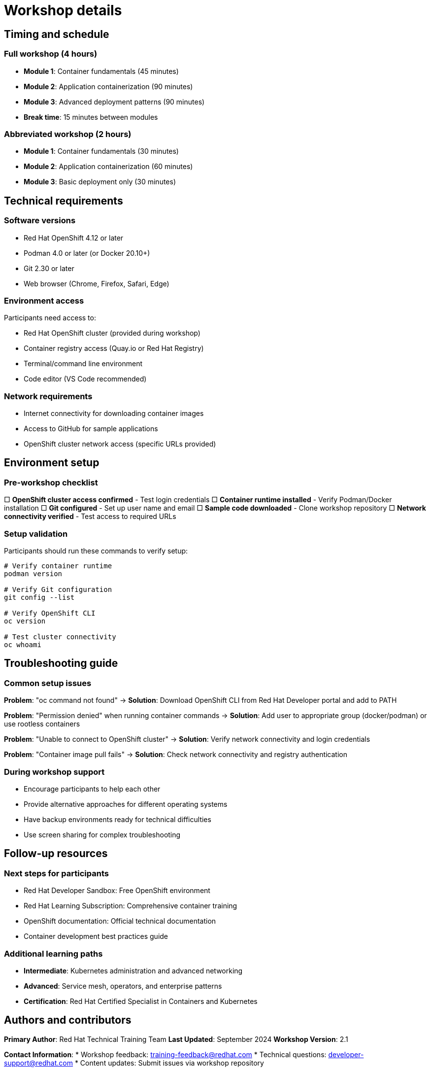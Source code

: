 = Workshop details
:toc:
:toc-placement: preamble
:icons: font

== Timing and schedule

=== Full workshop (4 hours)
* **Module 1**: Container fundamentals (45 minutes)
* **Module 2**: Application containerization (90 minutes)
* **Module 3**: Advanced deployment patterns (90 minutes)
* **Break time**: 15 minutes between modules

=== Abbreviated workshop (2 hours)
* **Module 1**: Container fundamentals (30 minutes)
* **Module 2**: Application containerization (60 minutes)
* **Module 3**: Basic deployment only (30 minutes)

== Technical requirements

=== Software versions
* Red Hat OpenShift 4.12 or later
* Podman 4.0 or later (or Docker 20.10+)
* Git 2.30 or later
* Web browser (Chrome, Firefox, Safari, Edge)

=== Environment access
Participants need access to:

* Red Hat OpenShift cluster (provided during workshop)
* Container registry access (Quay.io or Red Hat Registry)
* Terminal/command line environment
* Code editor (VS Code recommended)

=== Network requirements
* Internet connectivity for downloading container images
* Access to GitHub for sample applications
* OpenShift cluster network access (specific URLs provided)

== Environment setup

=== Pre-workshop checklist
□ **OpenShift cluster access confirmed** - Test login credentials
□ **Container runtime installed** - Verify Podman/Docker installation
□ **Git configured** - Set up user name and email
□ **Sample code downloaded** - Clone workshop repository
□ **Network connectivity verified** - Test access to required URLs

=== Setup validation
Participants should run these commands to verify setup:

```bash
# Verify container runtime
podman version

# Verify Git configuration
git config --list

# Verify OpenShift CLI
oc version

# Test cluster connectivity
oc whoami
```

== Troubleshooting guide

=== Common setup issues

**Problem**: "oc command not found"
→ **Solution**: Download OpenShift CLI from Red Hat Developer portal and add to PATH

**Problem**: "Permission denied" when running container commands
→ **Solution**: Add user to appropriate group (docker/podman) or use rootless containers

**Problem**: "Unable to connect to OpenShift cluster"
→ **Solution**: Verify network connectivity and login credentials

**Problem**: "Container image pull fails"
→ **Solution**: Check network connectivity and registry authentication

=== During workshop support
* Encourage participants to help each other
* Provide alternative approaches for different operating systems
* Have backup environments ready for technical difficulties
* Use screen sharing for complex troubleshooting

== Follow-up resources

=== Next steps for participants
* Red Hat Developer Sandbox: Free OpenShift environment
* Red Hat Learning Subscription: Comprehensive container training
* OpenShift documentation: Official technical documentation
* Container development best practices guide

=== Additional learning paths
* **Intermediate**: Kubernetes administration and advanced networking
* **Advanced**: Service mesh, operators, and enterprise patterns
* **Certification**: Red Hat Certified Specialist in Containers and Kubernetes

== Authors and contributors

**Primary Author**: Red Hat Technical Training Team
**Last Updated**: September 2024
**Workshop Version**: 2.1

**Contact Information**:
* Workshop feedback: training-feedback@redhat.com
* Technical questions: developer-support@redhat.com
* Content updates: Submit issues via workshop repository